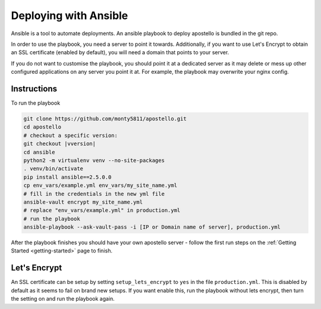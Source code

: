 .. _deploy-ansible:


Deploying with Ansible
======================

Ansible is a tool to automate deployments.
An ansible playbook to deploy apostello is bundled in the git repo.

In order to use the playbook, you need a server to point it towards.
Additionally, if you want to use Let's Encrypt to obtain an SSL certificate
(enabled by default), you will need a domain that points to your server.

If you do not want to customise the playbook, you should point it at a dedicated
server as it may delete or mess up other configured applications on any server
you point it at. For example, the playbook may overwrite your nginx config.

Instructions
~~~~~~~~~~~~

To run the playbook

.. code-block:: bash

    git clone https://github.com/monty5811/apostello.git
    cd apostello
    # checkout a specific version:
    git checkout |vversion|
    cd ansible
    python2 -m virtualenv venv --no-site-packages
    . venv/bin/activate
    pip install ansible==2.5.0.0
    cp env_vars/example.yml env_vars/my_site_name.yml
    # fill in the credentials in the new yml file
    ansible-vault encrypt my_site_name.yml
    # replace "env_vars/example.yml" in production.yml
    # run the playbook
    ansible-playbook --ask-vault-pass -i [IP or Domain name of server], production.yml

After the playbook finishes you should have your own apostello server - follow
the first run steps on the :ref:`Getting Started <getting-started>` page to
finish.


Let's Encrypt
~~~~~~~~~~~~~

An SSL certificate can be setup by setting ``setup_lets_encrypt`` to ``yes`` in the file ``production.yml``.
This is disabled by default as it seems to fail on brand new setups.
If you want enable this, run the playbook without lets encrypt, then turn the setting on and run the playbook again.

